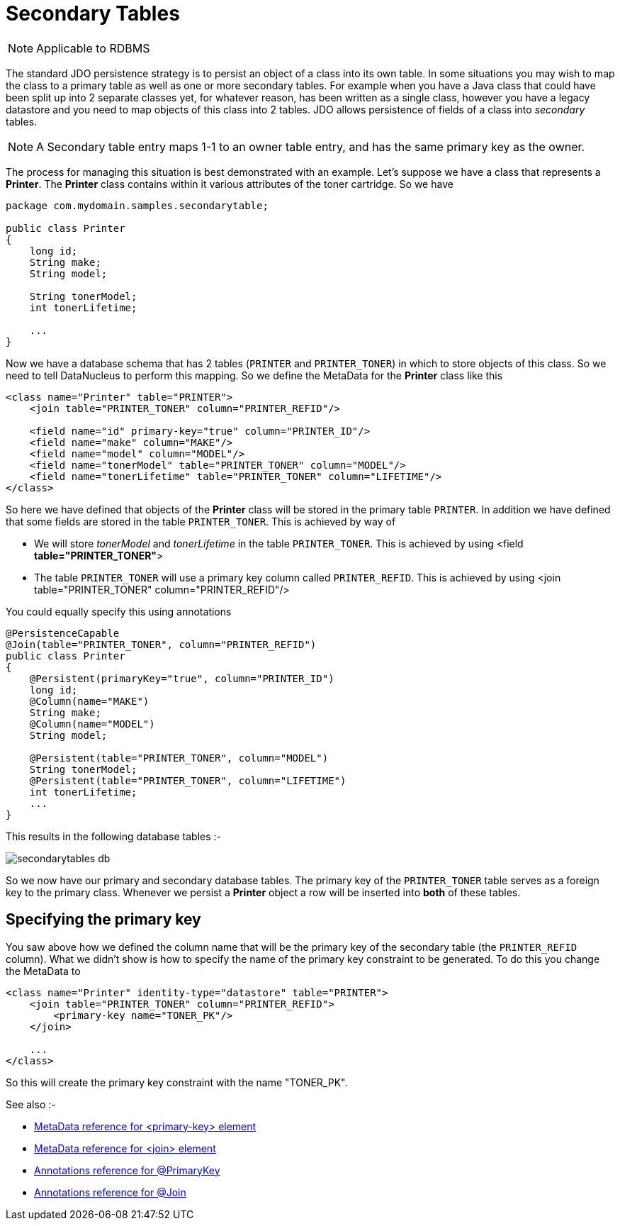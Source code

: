 [[secondary_tables]]
= Secondary Tables
:_basedir: ../
:_imagesdir: images/

NOTE: Applicable to RDBMS

The standard JDO persistence strategy is to persist an object of a class into its own table. 
In some situations you may wish to map the class to a primary table as well as one or more secondary tables. 
For example when you have a Java class that could have been split up into 2 separate classes yet, for whatever reason, 
has been written as a single class, however you have a legacy datastore and you need to map objects of this class into 2 tables. 
JDO allows persistence of fields of a class into _secondary_ tables.

NOTE: A Secondary table entry maps 1-1 to an owner table entry, and has the same primary key as the owner.

The process for managing this situation is best demonstrated with an example. 
Let's suppose we have a class that represents a *Printer*. The *Printer* class contains within it various attributes of the toner cartridge. So we have

[source,java]
-----
package com.mydomain.samples.secondarytable;

public class Printer
{
    long id;
    String make;
    String model;

    String tonerModel;
    int tonerLifetime;

    ...
}
-----

Now we have a database schema that has 2 tables (`PRINTER` and `PRINTER_TONER`) in which to store objects of this class. 
So we need to tell DataNucleus to perform this mapping. So we define the MetaData for the *Printer* class like this

[source,xml]
-----
<class name="Printer" table="PRINTER">
    <join table="PRINTER_TONER" column="PRINTER_REFID"/>

    <field name="id" primary-key="true" column="PRINTER_ID"/>
    <field name="make" column="MAKE"/>
    <field name="model" column="MODEL"/>
    <field name="tonerModel" table="PRINTER_TONER" column="MODEL"/>
    <field name="tonerLifetime" table="PRINTER_TONER" column="LIFETIME"/>
</class>
-----

So here we have defined that objects of the *Printer* class will be stored in the primary table `PRINTER`. 
In addition we have defined that some fields are stored in the table `PRINTER_TONER`. This is achieved by way of

* We will store _tonerModel_ and _tonerLifetime_ in the table `PRINTER_TONER`. This is achieved by using <field *table="PRINTER_TONER"*>
* The table `PRINTER_TONER` will use a primary key column called `PRINTER_REFID`. This is achieved by using <join table="PRINTER_TONER" column="PRINTER_REFID"/>

You could equally specify this using annotations

[source,java]
-----
@PersistenceCapable
@Join(table="PRINTER_TONER", column="PRINTER_REFID")
public class Printer
{
    @Persistent(primaryKey="true", column="PRINTER_ID")
    long id;
    @Column(name="MAKE")
    String make;
    @Column(name="MODEL")
    String model;

    @Persistent(table="PRINTER_TONER", column="MODEL")
    String tonerModel;
    @Persistent(table="PRINTER_TONER", column="LIFETIME")
    int tonerLifetime;
    ...
}
-----

This results in the following database tables :-

image:../images/secondarytables_db.png[]

So we now have our primary and secondary database tables. The primary key of the `PRINTER_TONER` table serves as a foreign key to the primary class. 
Whenever we persist a *Printer* object a row will be inserted into *both* of these tables.


== Specifying the primary key

You saw above how we defined the column name that will be the primary key of the secondary table (the `PRINTER_REFID` column). 
What we didn't show is how to specify the name of the primary key constraint to be generated. To do this you change the MetaData to

[source,xml]
-----
<class name="Printer" identity-type="datastore" table="PRINTER">
    <join table="PRINTER_TONER" column="PRINTER_REFID">
        <primary-key name="TONER_PK"/>
    </join>

    ...
</class>
-----

So this will create the primary key constraint with the name "TONER_PK".

See also :-

* link:metadata_xml.html#primary-key[MetaData reference for <primary-key> element]
* link:metadata_xml.html#join[MetaData reference for <join> element]
* link:annotations.html#PrimaryKey[Annotations reference for @PrimaryKey]
* link:annotations.html#Join[Annotations reference for @Join]

